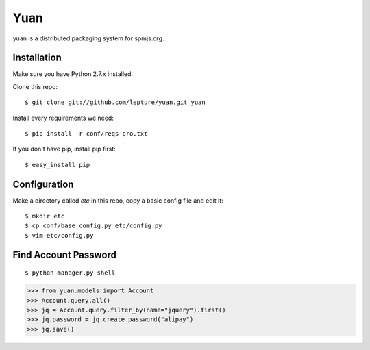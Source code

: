 Yuan
=====

yuan is a distributed packaging system for spmjs.org.


Installation
-------------

Make sure you have Python 2.7.x installed.

Clone this repo::

    $ git clone git://github.com/lepture/yuan.git yuan

Install every requirements we need::

    $ pip install -r conf/reqs-pro.txt

If you don't have pip, install pip first::

    $ easy_install pip


Configuration
-------------

Make a directory called `etc` in this repo, copy a basic config file and edit it::

    $ mkdir etc
    $ cp conf/base_config.py etc/config.py
    $ vim etc/config.py





Find Account Password
------------------------------

::

    $ python manager.py shell

.. sourcecode:: python

    >>> from yuan.models import Account
    >>> Account.query.all()
    >>> jq = Account.query.filter_by(name="jquery").first()
    >>> jq.password = jq.create_password("alipay")
    >>> jq.save()
